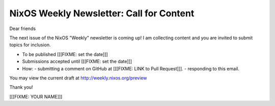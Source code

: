 NixOS Weekly Newsletter: Call for Content
=========================================

Dear friends

The next issue of the NixOS "Weekly" newsletter is coming up!
I am collecting content and you are invited to submit topics for inclusion.

- To be published [[[FIXME: set the date]]]
- Submissions accepted until [[[FIXME: set the date]]]
- How:
  - submitting a comment on GitHub at [[[FIXME: LINK to Pull Request]]].
  - responding to this email.


You may view the current draft at http://weekly.nixos.org/preview

Thank you!


[[[FIXME: YOUR NAME]]]
